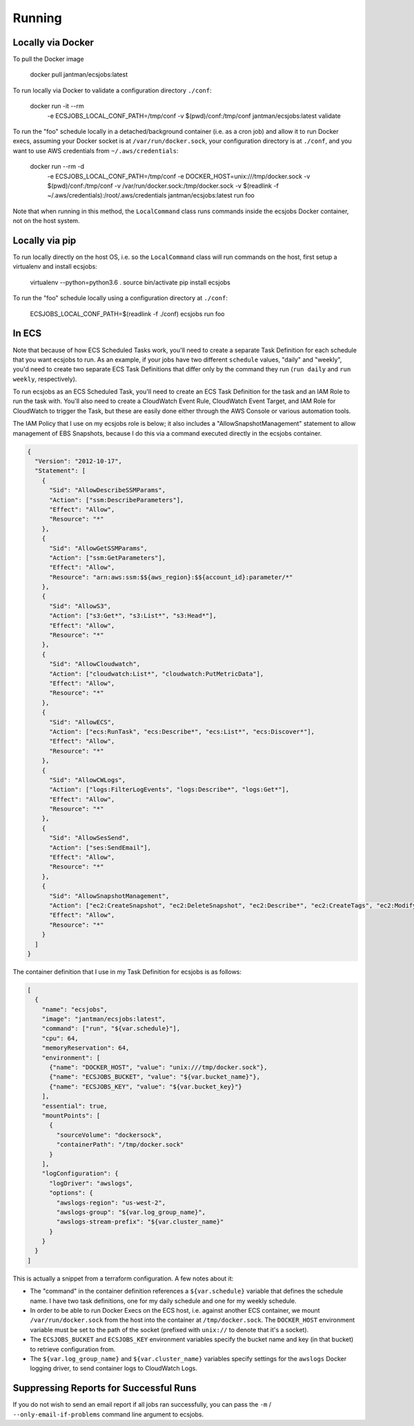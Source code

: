 Running
=======

Locally via Docker
------------------

To pull the Docker image

    docker pull jantman/ecsjobs:latest

To run locally via Docker to validate a configuration directory ``./conf``:

    docker run -it --rm \
      -e ECSJOBS_LOCAL_CONF_PATH=/tmp/conf \
      -v $(pwd)/conf:/tmp/conf \
      jantman/ecsjobs:latest \
      validate

To run the "foo" schedule locally in a detached/background container (i.e. as a cron job) and allow it to run Docker execs, assuming your Docker socket is at ``/var/run/docker.sock``, your configuration directory is at ``./conf``, and you want to use AWS credentials from ``~/.aws/credentials``:

    docker run --rm -d \
      -e ECSJOBS_LOCAL_CONF_PATH=/tmp/conf \
      -e DOCKER_HOST=unix:///tmp/docker.sock \
      -v $(pwd)/conf:/tmp/conf \
      -v /var/run/docker.sock:/tmp/docker.sock \
      -v $(readlink -f ~/.aws/credentials):/root/.aws/credentials \
      jantman/ecsjobs:latest \
      run foo

Note that when running in this method, the ``LocalCommand`` class runs commands inside the ecsjobs Docker container, not on the host system.

Locally via pip
---------------

To run locally directly on the host OS, i.e. so the ``LocalCommand`` class will run commands on the host, first setup a virtualenv and install ecsjobs:

    virtualenv --python=python3.6 .
    source bin/activate
    pip install ecsjobs

To run the "foo" schedule locally using a configuration directory at ``./conf``:

    ECSJOBS_LOCAL_CONF_PATH=$(readlink -f ./conf) ecsjobs run foo

In ECS
------

Note that because of how ECS Scheduled Tasks work, you'll need to create a separate Task Definition for
each schedule that you want ecsjobs to run. As an example, if your jobs have two different ``schedule``
values, "daily" and "weekly", you'd need to create two separate ECS Task Definitions that differ only
by the command they run (``run daily`` and ``run weekly``, respectively).

To run ecsjobs as an ECS Scheduled Task, you'll need to create an ECS Task Definition for the task and an IAM Role to run the task with. You'll also need to create a CloudWatch Event Rule, CloudWatch Event Target, and IAM Role for CloudWatch to trigger the Task, but these are easily done either through the AWS Console or various automation tools.

The IAM Policy that I use on my ecsjobs role is below; it also includes a "AllowSnapshotManagement" statement to allow management of EBS Snapshots, because I do this via a command executed directly in the ecsjobs container.

.. code-block:: json

    {
      "Version": "2012-10-17",
      "Statement": [
        {
          "Sid": "AllowDescribeSSMParams",
          "Action": ["ssm:DescribeParameters"],
          "Effect": "Allow",
          "Resource": "*"
        },
        {
          "Sid": "AllowGetSSMParams",
          "Action": ["ssm:GetParameters"],
          "Effect": "Allow",
          "Resource": "arn:aws:ssm:$${aws_region}:$${account_id}:parameter/*"
        },
        {
          "Sid": "AllowS3",
          "Action": ["s3:Get*", "s3:List*", "s3:Head*"],
          "Effect": "Allow",
          "Resource": "*"
        },
        {
          "Sid": "AllowCloudwatch",
          "Action": ["cloudwatch:List*", "cloudwatch:PutMetricData"],
          "Effect": "Allow",
          "Resource": "*"
        },
        {
          "Sid": "AllowECS",
          "Action": ["ecs:RunTask", "ecs:Describe*", "ecs:List*", "ecs:Discover*"],
          "Effect": "Allow",
          "Resource": "*"
        },
        {
          "Sid": "AllowCWLogs",
          "Action": ["logs:FilterLogEvents", "logs:Describe*", "logs:Get*"],
          "Effect": "Allow",
          "Resource": "*"
        },
        {
          "Sid": "AllowSesSend",
          "Action": ["ses:SendEmail"],
          "Effect": "Allow",
          "Resource": "*"
        },
        {
          "Sid": "AllowSnapshotManagement",
          "Action": ["ec2:CreateSnapshot", "ec2:DeleteSnapshot", "ec2:Describe*", "ec2:CreateTags", "ec2:ModifySnapshotAttribute", "ec2:ResetSnapshotAttribute"],
          "Effect": "Allow",
          "Resource": "*"
        }
      ]
    }

The container definition that I use in my Task Definition for ecsjobs is as follows:

.. code-block:: json

    [
      {
        "name": "ecsjobs",
        "image": "jantman/ecsjobs:latest",
        "command": ["run", "${var.schedule}"],
        "cpu": 64,
        "memoryReservation": 64,
        "environment": [
          {"name": "DOCKER_HOST", "value": "unix:///tmp/docker.sock"},
          {"name": "ECSJOBS_BUCKET", "value": "${var.bucket_name}"},
          {"name": "ECSJOBS_KEY", "value": "${var.bucket_key}"}
        ],
        "essential": true,
        "mountPoints": [
          {
            "sourceVolume": "dockersock",
            "containerPath": "/tmp/docker.sock"
          }
        ],
        "logConfiguration": {
          "logDriver": "awslogs",
          "options": {
            "awslogs-region": "us-west-2",
            "awslogs-group": "${var.log_group_name}",
            "awslogs-stream-prefix": "${var.cluster_name}"
          }
        }
      }
    ]

This is actually a snippet from a terraform configuration. A few notes about it:

* The "command" in the container definition references a ``${var.schedule}`` variable that defines the schedule name. I have two task definitions, one for my daily schedule and one for my weekly schedule.
* In order to be able to run Docker Execs on the ECS host, i.e. against another ECS container, we mount ``/var/run/docker.sock`` from the host into the container at ``/tmp/docker.sock``. The ``DOCKER_HOST`` environment variable must be set to the path of the socket (prefixed with ``unix://`` to denote that it's a socket).
* The ``ECSJOBS_BUCKET`` and ``ECSJOBS_KEY`` environment variables specify the bucket name and key (in that bucket) to retrieve configuration from.
* The ``${var.log_group_name}`` and ``${var.cluster_name}`` variables specify settings for the ``awslogs`` Docker logging driver, to send container logs to CloudWatch Logs.

Suppressing Reports for Successful Runs
---------------------------------------

If you do not wish to send an email report if all jobs ran successfully, you can pass the ``-m`` / ``--only-email-if-problems`` command line argument to ecsjobs.
